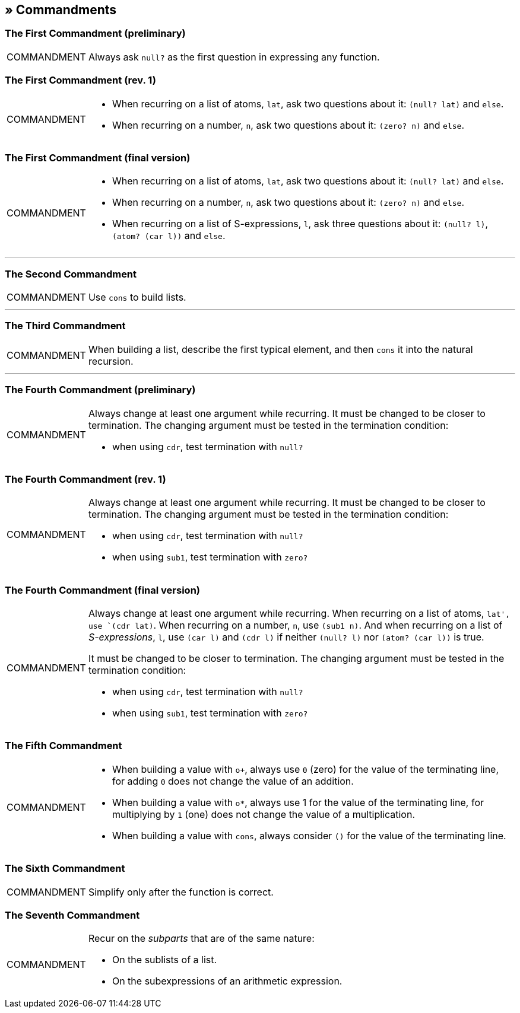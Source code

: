 == » Commandments

[[first-commandment-preliminary]]
=== The First Commandment (preliminary)

[NOTE,caption=COMMANDMENT]
====
Always ask `null?` as the first question in expressing any function.
====

[[first-commandment-rev-1]]
=== The First Commandment (rev. 1)

[NOTE,caption=COMMANDMENT]
====
* When recurring on a list of atoms, `lat`, ask two questions about it: `(null? lat)` and `else`.
* When recurring on a number, `n`, ask two questions about it: `(zero? n)` and `else`.
====

[[first-commandment-final-version]]
=== The First Commandment (final version)

[NOTE,caption=COMMANDMENT]
====
* When recurring on a list of atoms, `lat`, ask two questions about it: `(null? lat)` and `else`.
* When recurring on a number, `n`, ask two questions about it: `(zero? n)` and `else`.
* When recurring on a list of S-expressions, `l`, ask three questions about it: `(null? l)`, `(atom? (car l))` and `else`.
====


'''

[[second-commandment]]
=== The Second Commandment

[NOTE,caption=COMMANDMENT]
====
Use `cons` to build lists.
====

'''

[[third-commandment]]
=== The Third Commandment

[NOTE,caption=COMMANDMENT]
====
When building a list, describe the first typical element, and then `cons` it into the natural recursion.
====

'''

[[fourth-commandment-preliminary]]
=== The Fourth Commandment (preliminary)

[NOTE,caption=COMMANDMENT]
====
Always change at least one argument while recurring. It must be changed to be closer to termination. The changing argument must be tested in the termination condition:

* when using `cdr`, test termination with `null?`
====


[[fourth-commandment-rev-1]]
=== The Fourth Commandment (rev. 1)

[NOTE,caption=COMMANDMENT]
====
Always change at least one argument while recurring. It must be changed to be closer to termination. The changing argument must be tested in the termination condition:

* when using `cdr`, test termination with `null?`
* when using `sub1`, test termination with `zero?`
====

[[fourth-commandment-final-version]]
=== The Fourth Commandment (final version)

[NOTE,caption=COMMANDMENT]
====
Always change at least one argument while recurring. When recurring on a list of atoms, `lat', use `(cdr lat)`. When recurring on a number, `n`, use `(sub1 n)`. And when recurring on a list of _S-expressions_, `l`, use `(car l)` and `(cdr l)` if neither `(null? l)` nor `(atom? (car l))` is true.

It must be changed to be closer to termination. The changing argument must be tested in the termination condition:

* when using `cdr`, test termination with `null?`
* when using `sub1`, test termination with `zero?`
====


[[fifth-commandment]]
=== The Fifth Commandment

[NOTE,caption=COMMANDMENT]
====
* When building a value with `o+`, always use `0` (zero) for the value of the terminating line, for adding `0` does not change the value of an addition.
* When building a value with `o*`, always use 1 for the value of the terminating line, for multiplying by `1` (one) does not change the value of a multiplication.
* When building a value with `cons`, always consider `()` for the value of the terminating line.
====


[[sixth-commandment]]
=== The Sixth Commandment

[NOTE,caption=COMMANDMENT]
====
Simplify only after the function is correct.
====


[[seventh-commandment]]
=== The Seventh Commandment

[NOTE,caption=COMMANDMENT]
====
Recur on the _subparts_ that are of the same nature:

- On the sublists of a list.
- On the subexpressions of an arithmetic expression.
====


